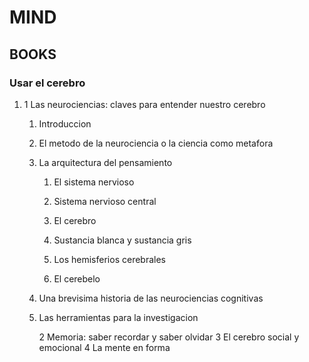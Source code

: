 * MIND
** BOOKS
*** Usar el cerebro
**** 1 Las neurociencias: claves para entender nuestro cerebro
***** Introduccion
***** El metodo de la neurociencia o la ciencia como metafora
***** La arquitectura del pensamiento
****** El sistema nervioso
****** Sistema nervioso central
****** El cerebro
****** Sustancia blanca y sustancia gris
****** Los hemisferios cerebrales
****** El cerebelo
***** Una brevisima historia de las neurociencias cognitivas
***** Las herramientas para la investigacion

2 Memoria: saber recordar y saber olvidar
3 El cerebro social y emocional
4 La mente en forma
